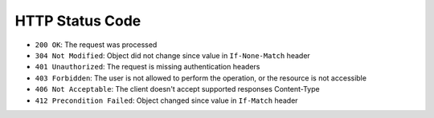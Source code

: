 
HTTP Status Code
----------------

* ``200 OK``: The request was processed
* ``304 Not Modified``: Object did not change since value in ``If-None-Match`` header
* ``401 Unauthorized``: The request is missing authentication headers
* ``403 Forbidden``: The user is not allowed to perform the operation, or the
  resource is not accessible
* ``406 Not Acceptable``: The client doesn't accept supported responses Content-Type
* ``412 Precondition Failed``: Object changed since value in ``If-Match`` header
